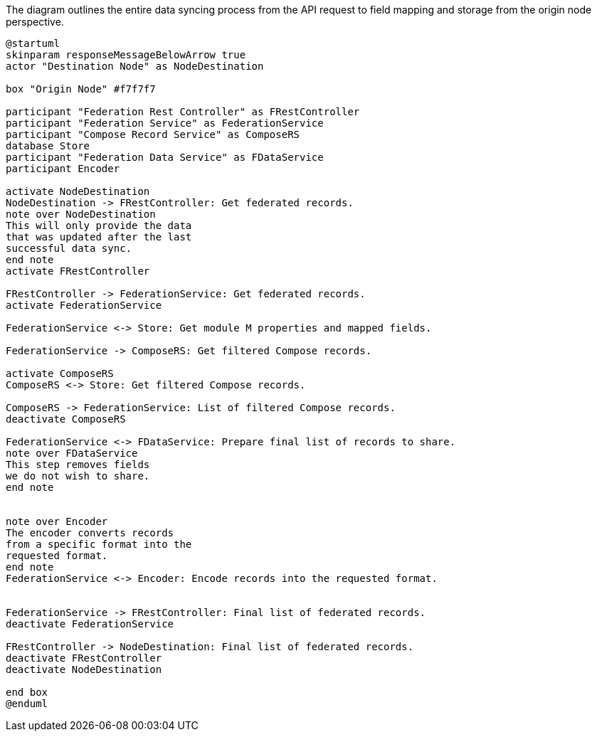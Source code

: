 .The diagram outlines the entire data syncing process from the API request to field mapping and storage from the origin node perspective.
[plantuml,data-sync-origin,svg,role=sequence]
----
@startuml
skinparam responseMessageBelowArrow true
actor "Destination Node" as NodeDestination

box "Origin Node" #f7f7f7

participant "Federation Rest Controller" as FRestController
participant "Federation Service" as FederationService
participant "Compose Record Service" as ComposeRS
database Store
participant "Federation Data Service" as FDataService
participant Encoder

activate NodeDestination
NodeDestination -> FRestController: Get federated records.
note over NodeDestination
This will only provide the data
that was updated after the last
successful data sync.
end note
activate FRestController

FRestController -> FederationService: Get federated records.
activate FederationService

FederationService <-> Store: Get module M properties and mapped fields.

FederationService -> ComposeRS: Get filtered Compose records.

activate ComposeRS
ComposeRS <-> Store: Get filtered Compose records.

ComposeRS -> FederationService: List of filtered Compose records.
deactivate ComposeRS

FederationService <-> FDataService: Prepare final list of records to share.
note over FDataService
This step removes fields
we do not wish to share.
end note


note over Encoder
The encoder converts records
from a specific format into the
requested format.
end note
FederationService <-> Encoder: Encode records into the requested format.


FederationService -> FRestController: Final list of federated records.
deactivate FederationService

FRestController -> NodeDestination: Final list of federated records.
deactivate FRestController
deactivate NodeDestination

end box
@enduml
----
